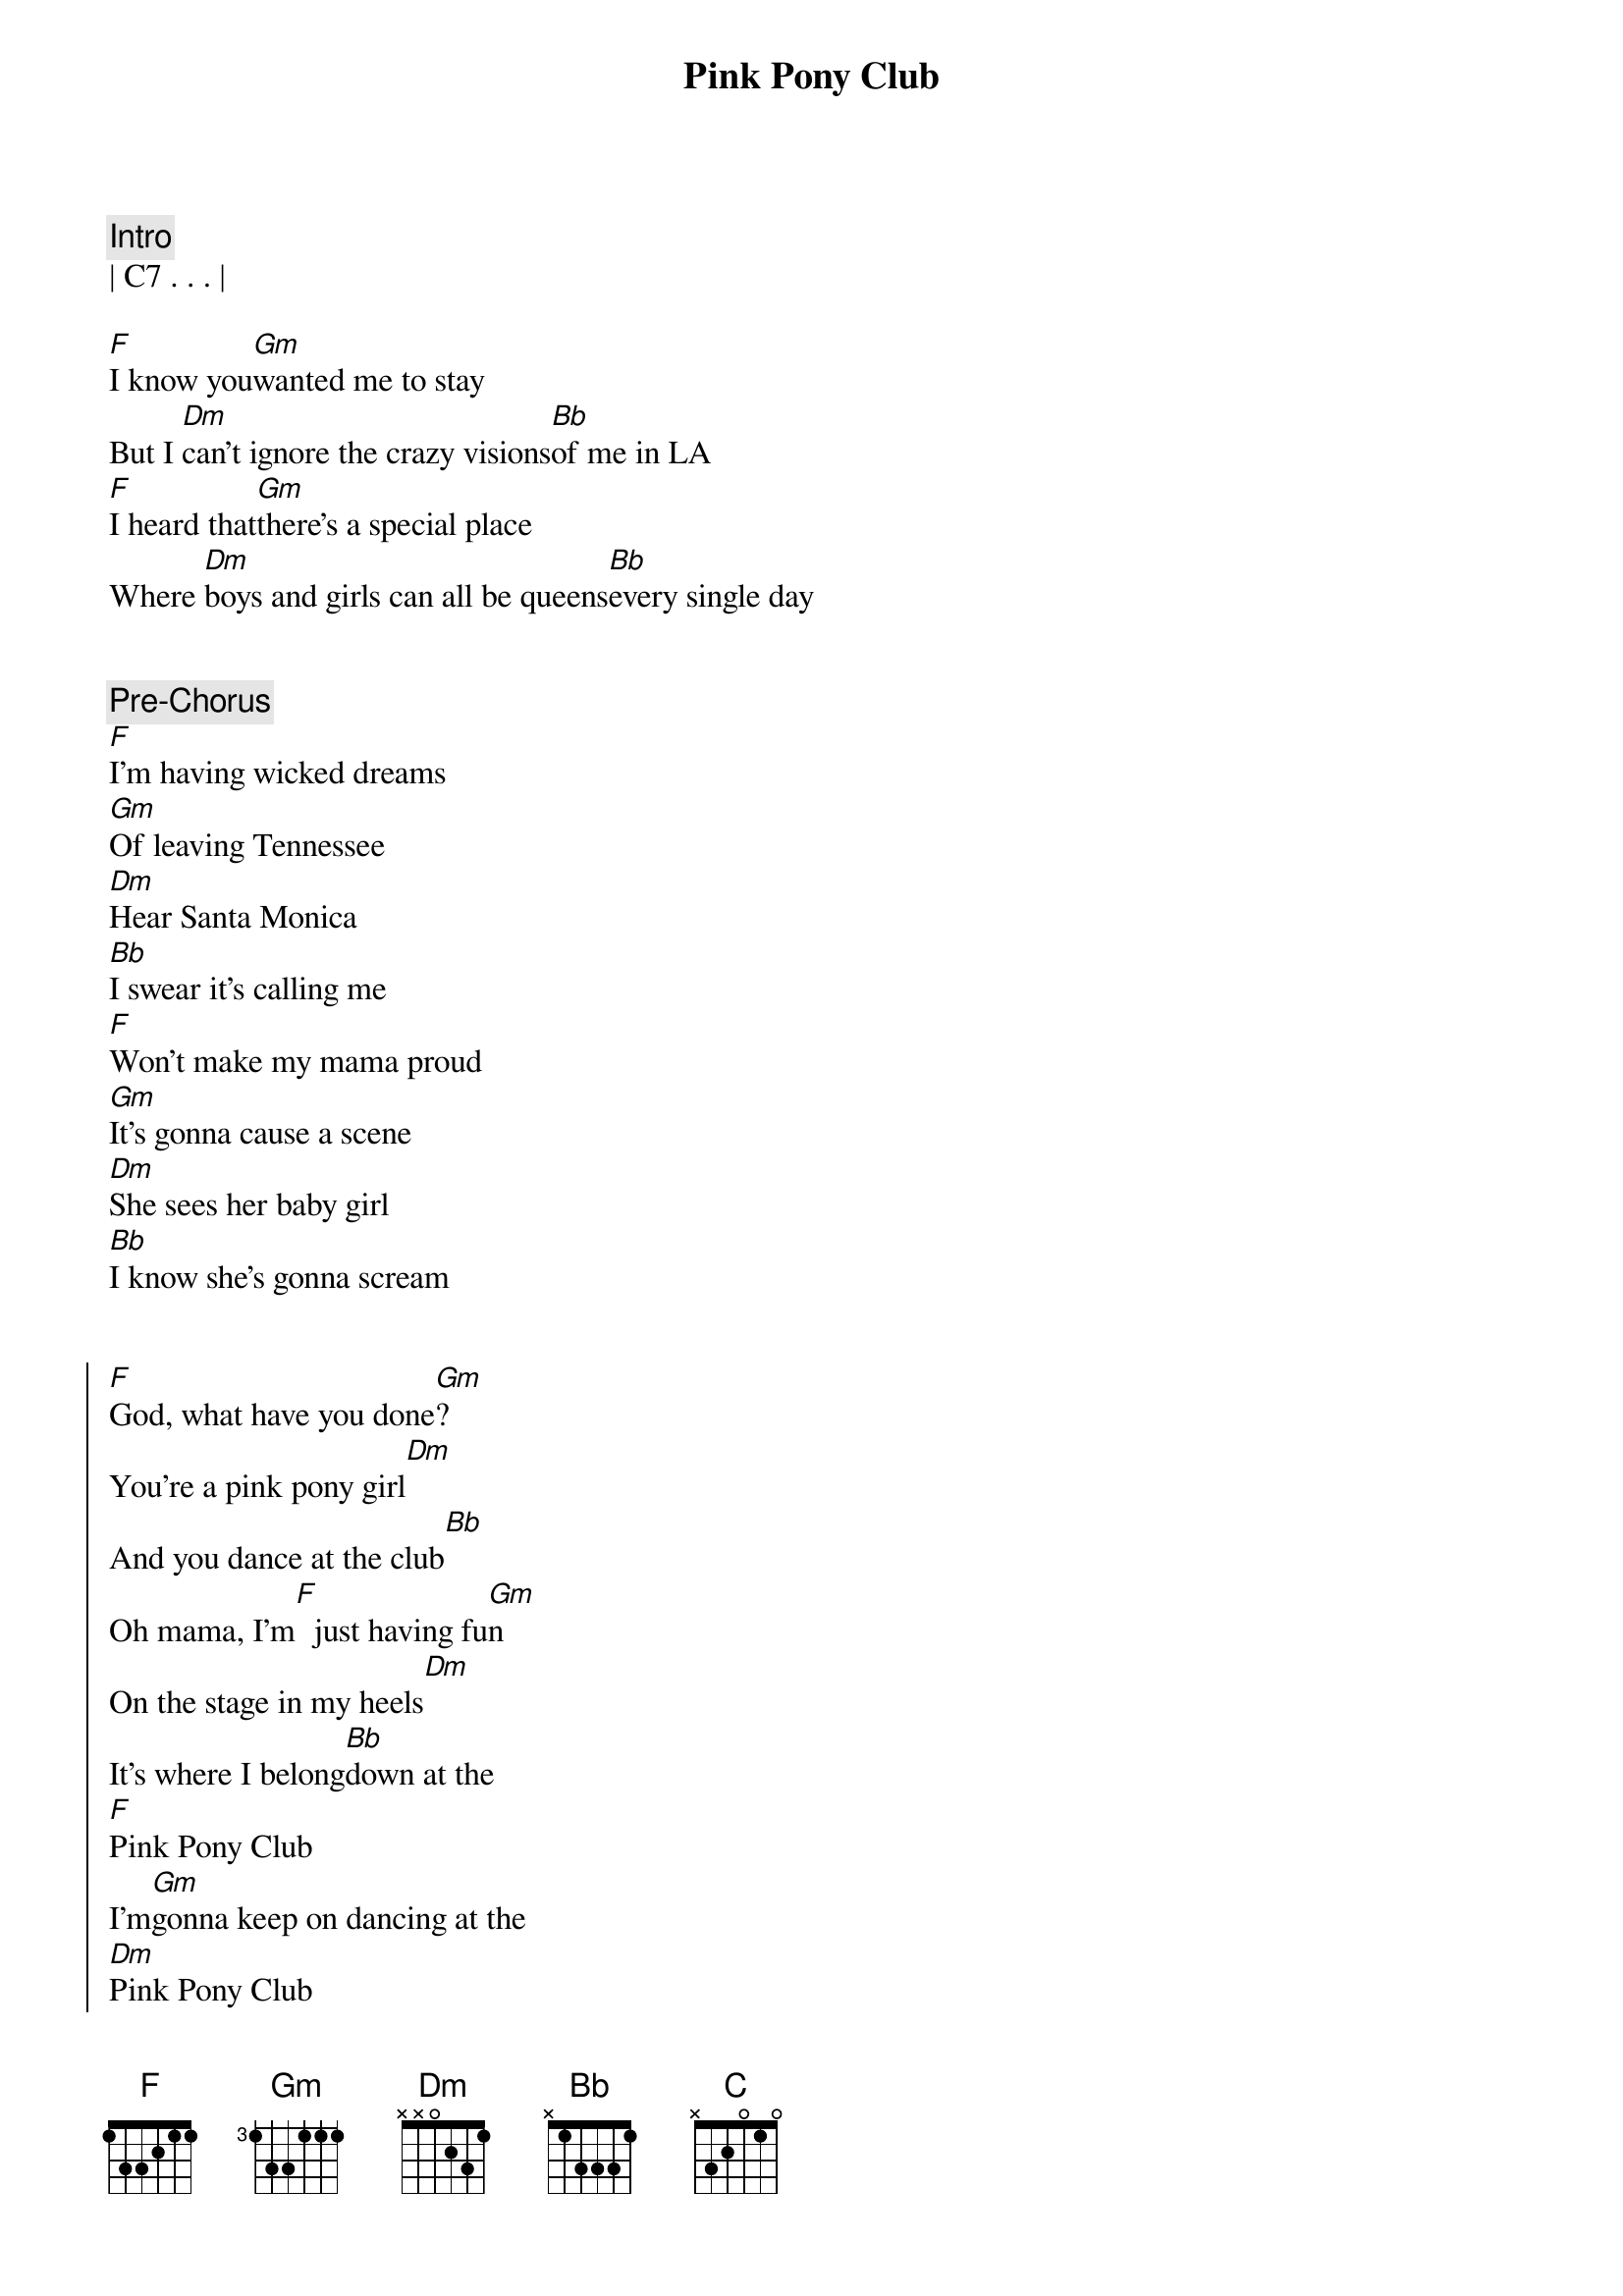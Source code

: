 {title: Pink Pony Club}
{artist: Chappell Roan}
{key: F}
{meta: performance: F}
{duration: 4:10}
{tempo: 106}

{comment: Intro}
| C7 . . . |

{start_of_verse}
[F]I know you[Gm]wanted me to stay
But I [Dm]can't ignore the crazy visions[Bb]of me in LA
[F]I heard that[Gm]there's a special place
Where [Dm]boys and girls can all be queens[Bb]every single day
{end_of_verse}


{comment: Pre-Chorus}
[F]I'm having wicked dreams
[Gm]Of leaving Tennessee
[Dm]Hear Santa Monica
[Bb]I swear it's calling me
[F]Won't make my mama proud
[Gm]It's gonna cause a scene
[Dm]She sees her baby girl
[Bb]I know she's gonna scream


{start_of_chorus}
[F]God, what have you done[Gm]?
You're a pink pony girl[Dm]
And you dance at the club[Bb]
Oh mama, I'm[F]  just having fu[Gm]n
On the stage in my heels[Dm]
It's where I belong[Bb]down at the
[F]Pink Pony Club
I'm[Gm]gonna keep on dancing at the
[Dm]Pink Pony Club
I'm[Bb]gonna keep on dancing down in
[F]West Hollywood
I'm[Gm]gonna keep on dancing at the
[Dm]Pink Pony Club, Pin[Bb]k Pony Club
{end_of_chorus}


{start_of_verse}
[F]I'm up and[Gm]jaws are on the floor
[Dm]Lovers in the bathroom and a[Bb]line outside the door
[F]Black lights and a[Gm]mirrored disco ball
[Dm]Every night's another reason[Bb]why I left it all
{end_of_verse}


{comment: Pre-Chorus}
[F]I thank my wicked dreams
[Gm]A year from Tennessee
[Dm]Oh, Santa Monica
[Bb]You've been too good to me
[F]Won't make my mama proud
[Gm]It's gonna cause a scene
[Dm]She sees her baby girl
[Bb]I know she's gonna scream


{start_of_chorus}
[F]God, what have you done[Gm]?
You're a pink pony girl[Dm]
And you dance at the club[Bb]
Oh mama, I'm[F]  just having fu[Gm]n
On the stage in my heels[Dm]
It's where I belong[Bb]down at the
[F]Pink Pony Club
I'm[Gm]gonna keep on dancing at the
[Dm]Pink Pony Club
I'm[Bb]gonna keep on dancing down in
[F]West Hollywood
I'm[Gm]gonna keep on dancing at the
[Dm]Pink Pony Club, Pin[Bb]k Pony Club
{end_of_chorus}


{comment: Post-Chorus}
| F . . . | Gm . . . | 
| Dm . . . | Bb . . . |

{comment: Bridge}
[Bb]Don't think I've [C]left you all behind
[Dm]Still love you and Tennessee
You're [Gm]always on my mind
And [Bb]mama, [C]every Saturday
[Dm]I  can hear your southern drawl a[Gm]thousand miles away, saying


{start_of_chorus}
[F]God, what have you done[Gm]?
You're a pink pony girl[Dm]
And you dance at the club[Bb]
Oh mama, I'm[F]  just having fu[Gm]n
On the stage in my heels[Dm]
It's where I belong[Bb]down at the
[F]Pink Pony Club
I'm[Gm]gonna keep on dancing at the
[Dm]Pink Pony Club
I'm[Bb]gonna keep on dancing down in
[F]West Hollywood
I'm[Gm]gonna keep on dancing at the
[Dm]Pink Pony Club, Pin[Bb]k Pony Club
{end_of_chorus}


{comment: Solo}
| F . . . | Gm . . . | 
| Dm . . . | Bb . . . |


{comment: Outro}
[F]  I'[Gm]m   gonna keep on danci[Dm]ng
I'm[Bb]gonna keep on dancing


{comment: Fade Out}
| F . . . | Gm . . . | 
| Dm . . . | Bb . . . |
